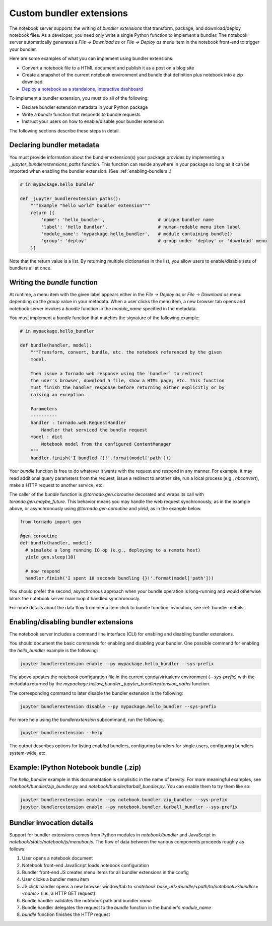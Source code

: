 Custom bundler extensions
=========================

The notebook server supports the writing of *bundler extensions* that transform, package, and download/deploy notebook files. As a developer, you need only write a single Python function to implement a bundler. The notebook server automatically generates a *File -> Download as* or *File -> Deploy as* menu item in the notebook front-end to trigger your bundler. 

Here are some examples of what you can implement using bundler extensions:

* Convert a notebook file to a HTML document and publish it as a post on a blog site
* Create a snapshot of the current notebook environment and bundle that definition plus notebook into a zip download
* `Deploy a notebook as a standalone, interactive dashboard <https://github.com/jupyter-incubator/dashboards_bundlers>`_

To implement a bundler extension, you must do all of the following:

* Declare bundler extension metadata in your Python package
* Write a `bundle` function that responds to bundle requests
* Instruct your users on how to enable/disable your bundler extension

The following sections describe these steps in detail.

Declaring bundler metadata
--------------------------

You must provide information about the bundler extension(s) your package provides by implementing a `_jupyter_bundlerextensions_paths` function. This function can reside anywhere in your package so long as it can be imported when enabling the bundler extension. (See :ref:`enabling-bundlers`.)

.. code:: python

    # in mypackage.hello_bundler

    def _jupyter_bundlerextension_paths():
        """Example "hello world" bundler extension"""
        return [{
            'name': 'hello_bundler',                    # unique bundler name
            'label': 'Hello Bundler',                   # human-redable menu item label
            'module_name': 'mypackage.hello_bundler',   # module containing bundle()
            'group': 'deploy'                           # group under 'deploy' or 'download' menu
        }]
        
Note that the return value is a list. By returning multiple dictionaries in the list, you allow users to enable/disable sets of bundlers all at once.

Writing the `bundle` function
-----------------------------

At runtime, a menu item with the given label appears either in the *File ->  Deploy as* or *File -> Download as* menu depending on the `group` value in your metadata. When a user clicks the menu item, a new browser tab opens and notebook server invokes a `bundle` function in the `module_name` specified in the metadata.

You must implement a `bundle` function that matches the signature of the following example:

.. code:: python

    # in mypackage.hello_bundler

    def bundle(handler, model):
        """Transform, convert, bundle, etc. the notebook referenced by the given
        model. 
        
        Then issue a Tornado web response using the `handler` to redirect 
        the user's browser, download a file, show a HTML page, etc. This function 
        must finish the handler response before returning either explicitly or by 
        raising an exception.
        
        Parameters
        ----------
        handler : tornado.web.RequestHandler
            Handler that serviced the bundle request
        model : dict
            Notebook model from the configured ContentManager
        """
        handler.finish('I bundled {}!'.format(model['path']))
        
Your `bundle` function is free to do whatever it wants with the request and respond in any manner. For example, it may read additional query parameters from the request, issue a redirect to another site, run a local process (e.g., `nbconvert`), make a HTTP request to another service, etc.

The caller of the `bundle` function is `@tornado.gen.coroutine` decorated and wraps its call with `torando.gen.maybe_future`. This behavior means you may handle the web request synchronously, as in the example above, or asynchronously using `@tornado.gen.coroutine` and `yield`, as in the example below.

.. code:: python

    from tornado import gen

    @gen.coroutine
    def bundle(handler, model):
      # simulate a long running IO op (e.g., deploying to a remote host)
      yield gen.sleep(10)

      # now respond
      handler.finish('I spent 10 seconds bundling {}!'.format(model['path']))

You should prefer the second, asynchronous approach when your bundle operation is long-running and would otherwise block the notebook server main loop if handled synchronously.

For more details about the data flow from menu item click to bundle function invocation, see :ref:`bundler-details`.

.. _enabling-bundlers:

Enabling/disabling bundler extensions
-------------------------------------

The notebook server includes a command line interface (CLI) for enabling and disabling bundler extensions.

You should document the basic commands for enabling and disabling your bundler. One possible command for enabling the `hello_bundler` example is the following:

.. code:: bash

    jupyter bundlerextension enable --py mypackage.hello_bundler --sys-prefix
    
The above updates the notebook configuration file in the current conda/virtualenv environment (`--sys-prefix`) with the metadata returned by the `mypackage.hellow_bundler._jupyter_bundlerextension_paths` function.

The corresponding command to later disable the bundler extension is the following:

.. code:: bash

    jupyter bundlerextension disable --py mypackage.hello_bundler --sys-prefix

For more help using the `bundlerextension` subcommand, run the following.

.. code:: bash

    jupyter bundlerextension --help
    
The output describes options for listing enabled bundlers, configuring bundlers for single users, configuring bundlers system-wide, etc.

Example: IPython Notebook bundle (.zip)
---------------------------------------

The `hello_bundler` example in this documentation is simplisitic in the name of brevity. For more meaningful examples, see `notebook/bundler/zip_bundler.py` and `notebook/bundler/tarball_bundler.py`. You can enable them to try them like so:

.. code:: bash

    jupyter bundlerextension enable --py notebook.bundler.zip_bundler --sys-prefix
    jupyter bundlerextension enable --py notebook.bundler.tarball_bundler --sys-prefix

.. _bundler-details:

Bundler invocation details
--------------------------

Support for bundler extensions comes from Python modules in `notebook/bundler` and JavaScript in `notebook/static/notebook/js/menubar.js`. The flow of data between the various components proceeds roughly as follows:

1. User opens a notebook document
2. Notebook front-end JavaScript loads notebook configuration
3. Bundler front-end JS creates menu items for all bundler extensions in the config
4. User clicks a bundler menu item
5. JS click handler opens a new browser window/tab to `<notebook base_url>/bundle/<path/to/notebook>?bundler=<name>` (i.e., a HTTP GET request)
6. Bundle handler validates the notebook path and bundler `name`
7. Bundle handler delegates the request to the `bundle` function in the bundler's `module_name`
8. `bundle` function finishes the HTTP request